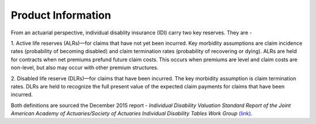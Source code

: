 
===================
Product Information
===================

From an actuarial perspective, individual disablity insurance (IDI) carry two key reserves. 
They are - 

1. Active life reserves (ALRs)—for claims that have not yet been incurred. Key morbidity
assumptions are claim incidence rates (probability of becoming disabled) and claim termination 
rates (probability of recovering or dying). ALRs are held for contracts when net premiums
prefund future claim costs. This occurs when premiums are level and claim costs are non-level,
but also may occur with other premium structures.

2. Disabled life reserve (DLRs)—for claims that have been incurred. The key morbidity assumption
is claim termination rates. DLRs are held to recognize the full present value of the expected claim
payments for claims that have been incurred. 

Both definitions are sourced the December 2015 report - *Individual Disability Valuation Standard* 
*Report of the Joint American Academy of Actuaries/Society of Actuaries Individual Disability*
*Tables Work Group*  `(link) <https://www.actuary.org/sites/default/files/files/IDTWG_Table_Report_121915_0.pdf>`_.

